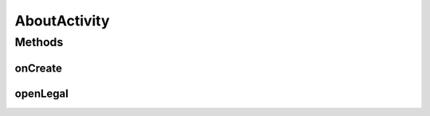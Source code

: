 .. java:import:: android.content Intent

.. java:import:: android.os Bundle

.. java:import:: android.view View

AboutActivity
=============

.. java:package:: org.codethechange.culturemesh
   :noindex:

.. java:type:: public class AboutActivity extends DrawerActivity

   Activity for displaying author attributions, copyright notices, and version information on an \ ``About``\  page

Methods
-------
onCreate
^^^^^^^^

.. java:method:: @Override protected void onCreate(Bundle savedInstanceState)
   :outertype: AboutActivity

   When the activity is created, it pulls what to display from \ :java:ref:`R.layout.activity_about`\ . It does not have a \ ``setSupportActionBar(toolbar)``\  call because that is handled by \ :java:ref:`DrawerActivity`\ . The toolbar MUST have an ID of \ ``action_bar``\ .

   :param savedInstanceState: Passed to superclass onCreate method

openLegal
^^^^^^^^^

.. java:method:: public void openLegal(View v)
   :outertype: AboutActivity

   Open \ :java:ref:`Acknowledgements`\  activity to display legally required attributions for the open-source libraries we use

   :param v: The \ :java:ref:`View`\  of the button clicked on to run this method. Not used.


